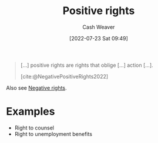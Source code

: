 :PROPERTIES:
:ID:       b1b88ef5-f272-47d7-80c3-de9038e2eeb2
:ROAM_ALIASES: "Positive right"
:END:
#+title: Positive rights
#+author: Cash Weaver
#+date: [2022-07-23 Sat 09:49]
#+filetags: :concept:

#+begin_quote
[...] positive rights are rights that oblige [...] action [...].

[cite:@NegativePositiveRights2022]
#+end_quote

Also see [[id:7b1f3cd0-2d98-4ebb-8d0b-811fa1cdb310][Negative rights]].

* Examples
- Right to counsel
- Right to unemployment benefits
#+print_bibliography:

* Anki :noexport:
:PROPERTIES:
:ANKI_DECK: Default
:END:

** [[roam:Positive right]]
:PROPERTIES:
:ANKI_DECK: Default
:ANKI_NOTE_TYPE: Definition
:ANKI_NOTE_ID: 1658595317456
:END:

*** Context

*** Definition
A right which obliges action.

*** Extra
Example: Right to counsel

*** Source
[cite:@NegativePositiveRights2022]

** [[id:b1b88ef5-f272-47d7-80c3-de9038e2eeb2][Positive rights]]
:PROPERTIES:
:ANKI_NOTE_TYPE: Example(s)
:ANKI_NOTE_ID: 1658595318156
:END:

*** Context

*** Example(s)
- Right to counsel
- Right to housing
- Right to food
- Right to healthcare

*** Extra

*** Source
[cite:@NegativePositiveRights2022]

